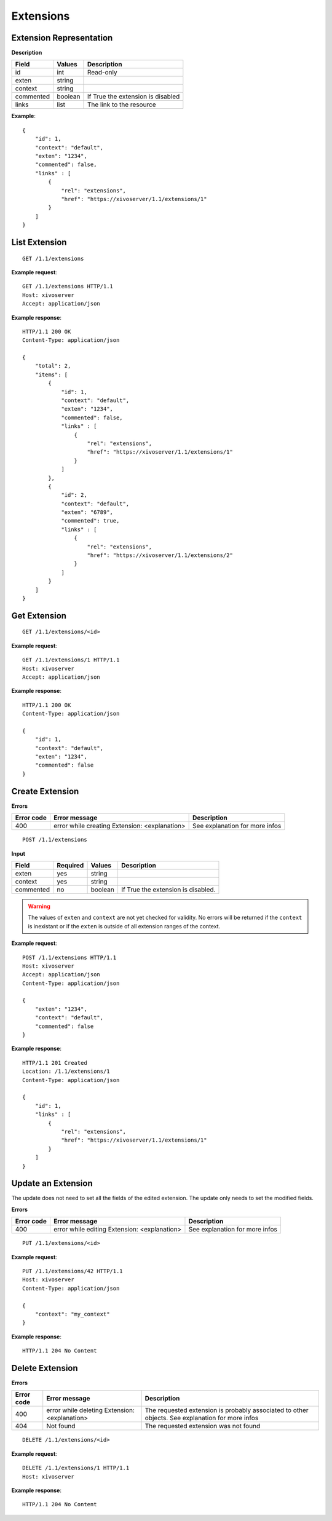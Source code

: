 **********
Extensions
**********

Extension Representation
========================

**Description**

+-----------+---------+-----------------------------------+
| Field     | Values  | Description                       |
+===========+=========+===================================+
| id        | int     | Read-only                         |
+-----------+---------+-----------------------------------+
| exten     | string  |                                   |
+-----------+---------+-----------------------------------+
| context   | string  |                                   |
+-----------+---------+-----------------------------------+
| commented | boolean | If True the extension is disabled |
+-----------+---------+-----------------------------------+
| links     | list    | The link to the resource          |
+-----------+---------+-----------------------------------+

**Example**::

   {
       "id": 1,
       "context": "default",
       "exten": "1234",
       "commented": false,
       "links" : [
           {
               "rel": "extensions",
               "href": "https://xivoserver/1.1/extensions/1"
           }
       ]
   }


List Extension
==============

::

   GET /1.1/extensions

**Example request**::

   GET /1.1/extensions HTTP/1.1
   Host: xivoserver
   Accept: application/json

**Example response**::

   HTTP/1.1 200 OK
   Content-Type: application/json

   {
       "total": 2,
       "items": [
           {
               "id": 1,
               "context": "default",
               "exten": "1234",
               "commented": false,
               "links" : [
                   {
                       "rel": "extensions",
                       "href": "https://xivoserver/1.1/extensions/1"
                   }
               ]
           },
           {
               "id": 2,
               "context": "default",
               "exten": "6789",
               "commented": true,
               "links" : [
                   {
                       "rel": "extensions",
                       "href": "https://xivoserver/1.1/extensions/2"
                   }
               ]
           }
       ]
   }


Get Extension
=============

::

   GET /1.1/extensions/<id>

**Example request**::

   GET /1.1/extensions/1 HTTP/1.1
   Host: xivoserver
   Accept: application/json

**Example response**::

   HTTP/1.1 200 OK
   Content-Type: application/json

   {
       "id": 1,
       "context": "default",
       "exten": "1234",
       "commented": false
   }


Create Extension
================

**Errors**

+------------+-----------------------------------------------+--------------------------------+
| Error code | Error message                                 | Description                    |
+============+===============================================+================================+
| 400        | error while creating Extension: <explanation> | See explanation for more infos |
+------------+-----------------------------------------------+--------------------------------+

::

   POST /1.1/extensions

**Input**

+-----------+----------+---------+------------------------------------+
| Field     | Required | Values  | Description                        |
+===========+==========+=========+====================================+
| exten     | yes      | string  |                                    |
+-----------+----------+---------+------------------------------------+
| context   | yes      | string  |                                    |
+-----------+----------+---------+------------------------------------+
| commented | no       | boolean | If True the extension is disabled. |
+-----------+----------+---------+------------------------------------+

.. warning:: The values of ``exten`` and ``context`` are not yet checked for validity. No errors
   will be returned if the ``context`` is inexistant or if the ``exten`` is outside of all extension
   ranges of the context.

**Example request**::

   POST /1.1/extensions HTTP/1.1
   Host: xivoserver
   Accept: application/json
   Content-Type: application/json

   {
       "exten": "1234",
       "context": "default",
       "commented": false
   }

**Example response**::

   HTTP/1.1 201 Created
   Location: /1.1/extensions/1
   Content-Type: application/json

   {
       "id": 1,
       "links" : [
           {
               "rel": "extensions",
               "href": "https://xivoserver/1.1/extensions/1"
           }
       ]
   }


Update an Extension
===================

The update does not need to set all the fields of the edited extension. The update only needs to set
the modified fields.

**Errors**

+------------+----------------------------------------------+--------------------------------+
| Error code | Error message                                | Description                    |
+============+==============================================+================================+
| 400        | error while editing Extension: <explanation> | See explanation for more infos |
+------------+----------------------------------------------+--------------------------------+

::

   PUT /1.1/extensions/<id>

**Example request**::

   PUT /1.1/extensions/42 HTTP/1.1
   Host: xivoserver
   Content-Type: application/json

   {
       "context": "my_context"
   }

**Example response**::

   HTTP/1.1 204 No Content


Delete Extension
================

**Errors**

+------------+-----------------------------------------------+------------------------------------------------------------------+
| Error code | Error message                                 | Description                                                      |
+============+===============================================+==================================================================+
| 400        | error while deleting Extension: <explanation> | The requested extension is probably associated to other objects. |
|            |                                               | See explanation for more infos                                   |
+------------+-----------------------------------------------+------------------------------------------------------------------+
| 404        | Not found                                     | The requested extension was not found                            |
+------------+-----------------------------------------------+------------------------------------------------------------------+

::

   DELETE /1.1/extensions/<id>

**Example request**::

   DELETE /1.1/extensions/1 HTTP/1.1
   Host: xivoserver

**Example response**::

   HTTP/1.1 204 No Content
